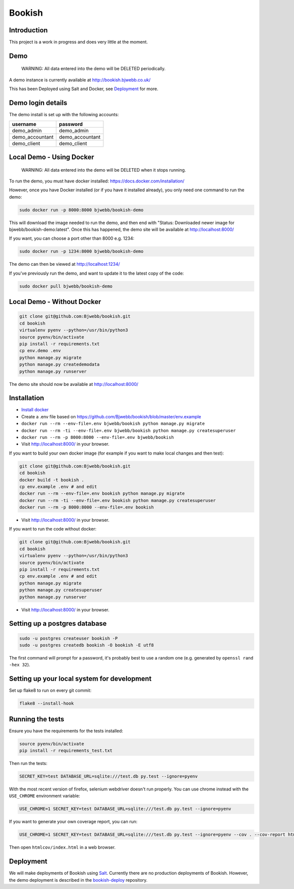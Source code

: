Bookish
=======

.. image:: https://travis-ci.org/Bjwebb/bookish.svg?branch=master
    :target: https://travis-ci.org/Bjwebb/bookish

.. image:: https://requires.io/github/Bjwebb/bookish/requirements.svg?branch=master
     :target: https://requires.io/github/Bjwebb/bookish/requirements/?branch=master
     :alt: Requirements Status

.. image:: https://coveralls.io/repos/Bjwebb/bookish/badge.png?branch=master
    :target: https://coveralls.io/r/Bjwebb/bookish?branch=master

Introduction
------------

This project is a work in progress and does very little at the moment.

Demo
----

    WARNING: All data entered into the demo will be DELETED periodically.

A demo instance is currently available at http://bookish.bjwebb.co.uk/

This has been Deployed using Salt and Docker, see `Deployment`_ for more.

Demo login details
------------------

The demo install is set up with the following accounts:

=============== ===============
username        password
=============== ===============
demo_admin      demo_admin
demo_accountant demo_accountant
demo_client     demo_client
=============== ===============


Local Demo - Using Docker
-------------------------

    WARNING: All data entered into the demo will be DELETED when it stops running.

To run the demo, you must have docker installed: https://docs.docker.com/installation/

However, once you have Docker installed (or if you have it installed already), you only need one command to run the demo:

.. code:: bash

    sudo docker run -p 8000:8000 bjwebb/bookish-demo

This will download the image needed to run the demo, and then end with "Status: Downloaded newer image for bjwebb/bookish-demo:latest".
Once this has happened, the demo site will be available at `http://localhost:8000/ <http://localhost:8000/>`__

If you want, you can choose a port other than 8000 e.g. 1234:

.. code:: bash

    sudo docker run -p 1234:8000 bjwebb/bookish-demo

The demo can then be viewed at `http://localhost:1234/ <http://localhost:1234/>`__

If you've previously run the demo, and want to update it to the latest copy of the code:

.. code:: bash

    sudo docker pull bjwebb/bookish-demo

Local Demo - Without Docker
---------------------------

.. code:: bash

    git clone git@github.com:Bjwebb/bookish.git
    cd bookish
    virtualenv pyenv --python=/usr/bin/python3
    source pyenv/bin/activate
    pip install -r requirements.txt
    cp env.demo .env
    python manage.py migrate
    python manage.py createdemodata
    python manage.py runserver

The demo site should now be available at `http://localhost:8000/ <http://localhost:8000/>`__

Installation
------------

* `Install docker <https://docs.docker.com/installation/>`__
* Create a .env file based on https://github.com/Bjwebb/bookish/blob/master/env.example
* ``docker run --rm --env-file=.env bjwebb/bookish python manage.py migrate``
* ``docker run --rm -ti --env-file=.env bjwebb/bookish python manage.py createsuperuser``
* ``docker run --rm -p 8000:8000 --env-file=.env bjwebb/bookish``
* Visit http://localhost:8000/ in your browser.

If you want to build your own docker image (for example if you want to make local changes and then test):

.. code:: bash

    git clone git@github.com:Bjwebb/bookish.git
    cd bookish
    docker build -t bookish .
    cp env.example .env # and edit
    docker run --rm --env-file=.env bookish python manage.py migrate
    docker run --rm -ti --env-file=.env bookish python manage.py createsuperuser
    docker run --rm -p 8000:8000 --env-file=.env bookish

* Visit http://localhost:8000/ in your browser.

If you want to run the code without docker:

.. code:: bash

    git clone git@github.com:Bjwebb/bookish.git
    cd bookish
    virtualenv pyenv --python=/usr/bin/python3
    source pyenv/bin/activate
    pip install -r requirements.txt
    cp env.example .env # and edit
    python manage.py migrate
    python manage.py createsuperuser
    python manage.py runserver

* Visit http://localhost:8000/ in your browser.


Setting up a postgres database
------------------------------

.. code:: bash

    sudo -u postgres createuser bookish -P
    sudo -u postgres createdb bookish -O bookish -E utf8

The first command will prompt for a password, it's probably best to use a random one (e.g. generated by ``openssl rand -hex 32``).


Setting up your local system for development
--------------------------------------------

Set up flake8 to run on every git commit:

.. code:: bash

    flake8 --install-hook

Running the tests
-----------------

Ensure you have the requirements for the tests installed:

.. code:: bash

    source pyenv/bin/activate
    pip install -r requirements_test.txt

Then run the tests:

.. code:: bash

    SECRET_KEY=test DATABASE_URL=sqlite:///test.db py.test --ignore=pyenv

With the most recent version of firefox, selenium webdriver doesn't run properly. You can use chrome instead with the ``USE_CHROME`` environment variable:

.. code:: bash

    USE_CHROME=1 SECRET_KEY=test DATABASE_URL=sqlite:///test.db py.test --ignore=pyenv

If you want to generate your own coverage report, you can run:

.. code:: bash

    USE_CHROME=1 SECRET_KEY=test DATABASE_URL=sqlite:///test.db py.test --ignore=pyenv --cov . --cov-report html

Then open ``htmlcov/index.html`` in a web browser.

Deployment
----------

We will make deployments of Bookish using `Salt <http://docs.saltstack.com/en/latest/>`__. Currently there are no production deployments of Bookish. However, the demo deployment is described in the `bookish-deploy <https://github.com/bjwebb/bookish-deploy>`__ repository.
